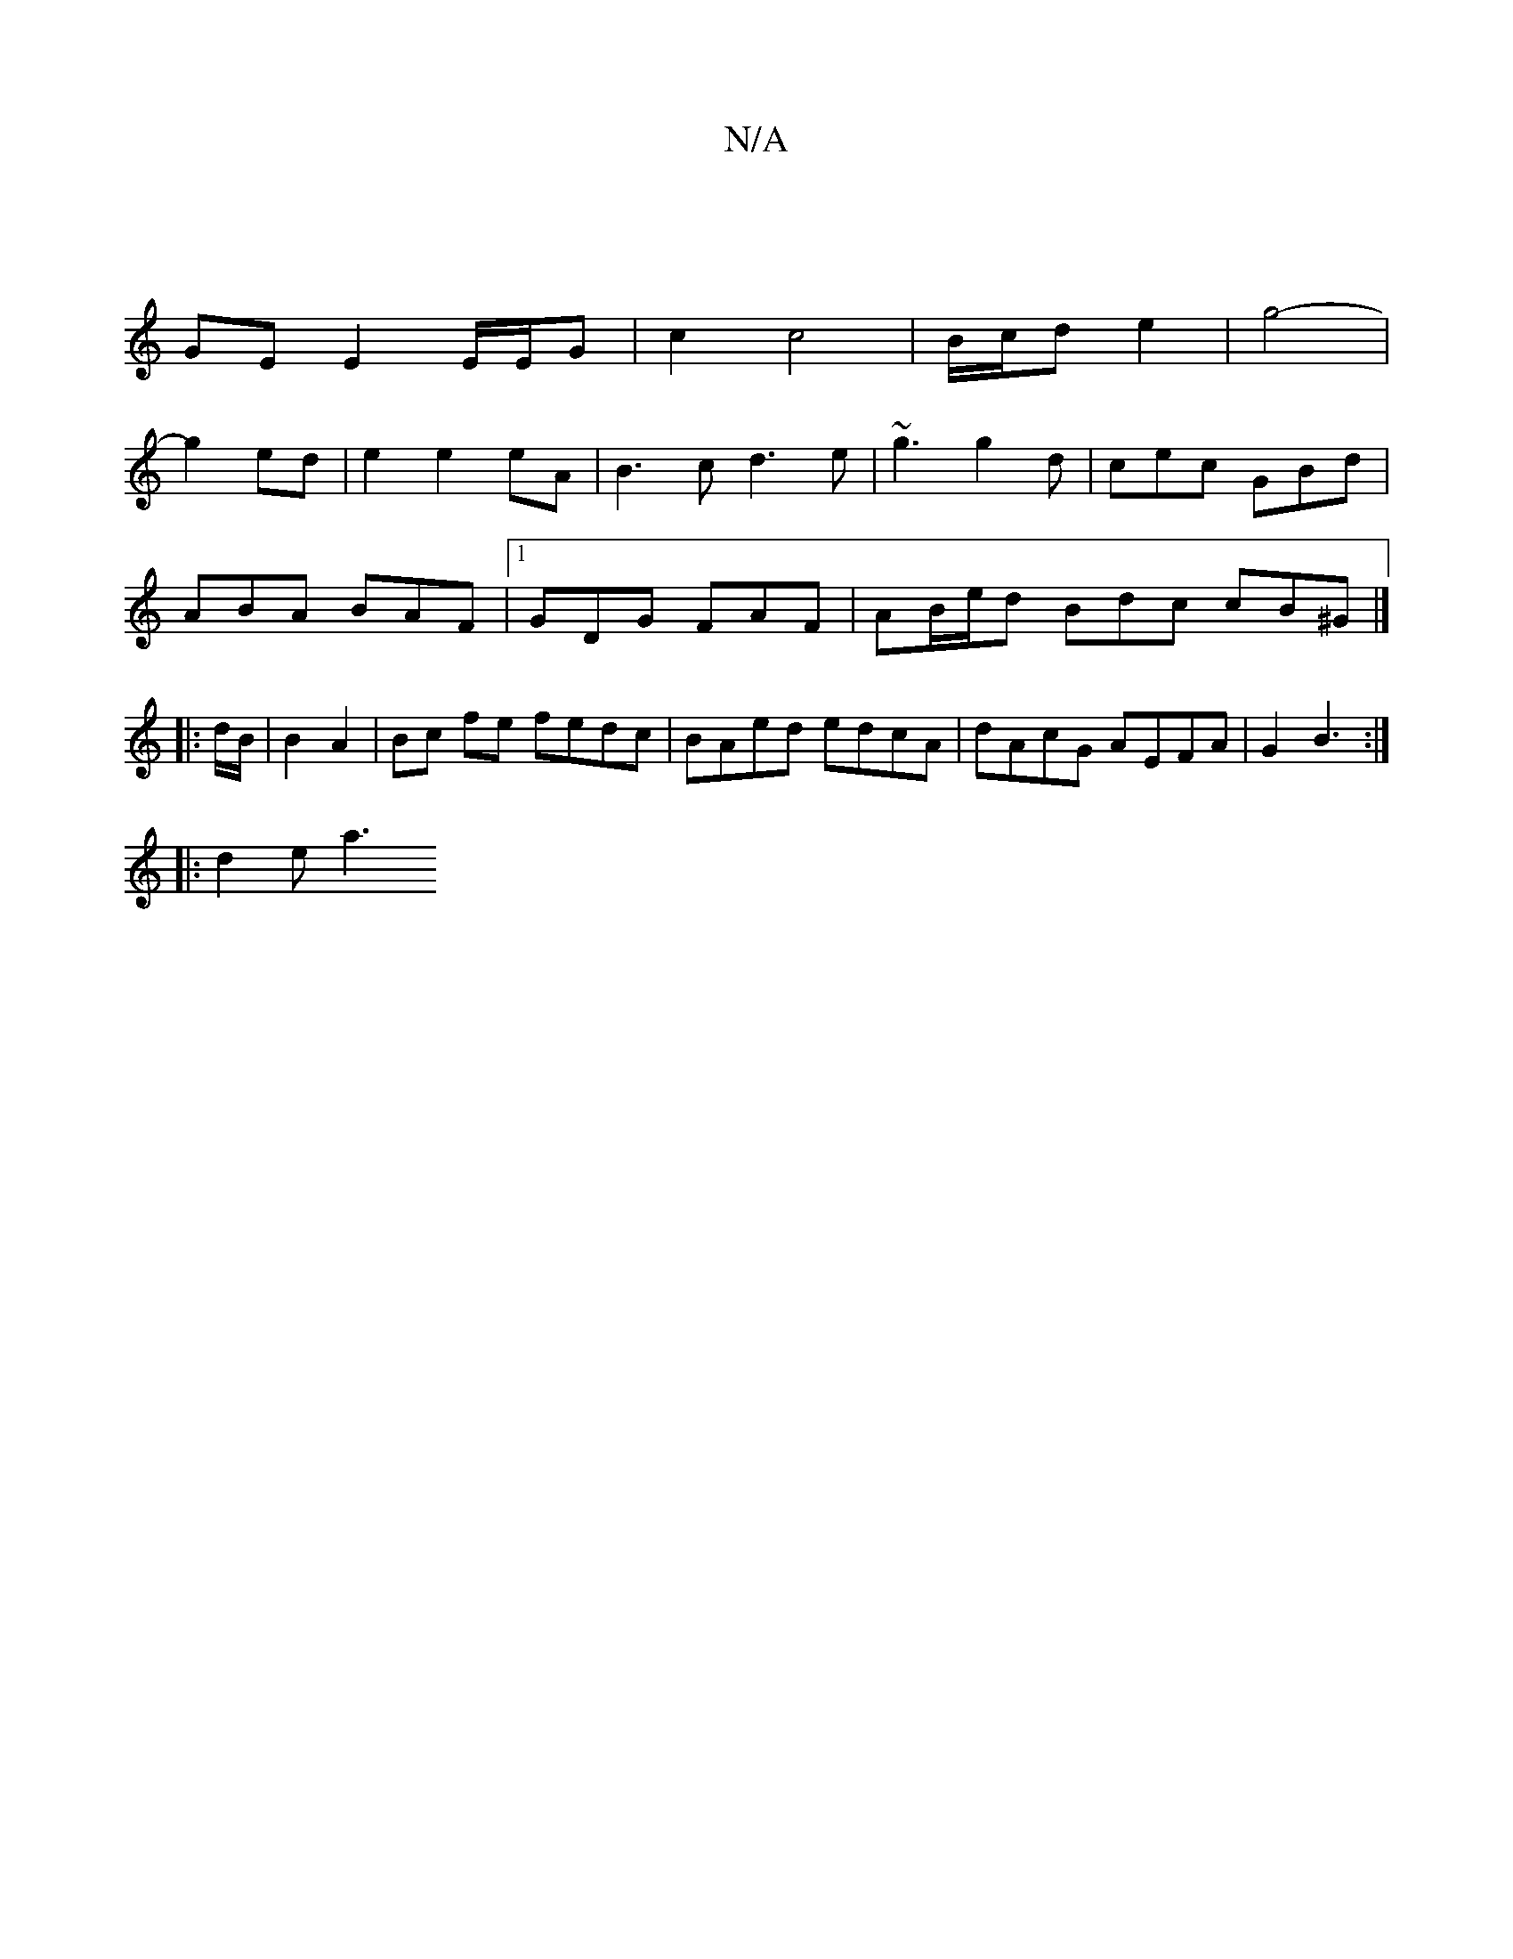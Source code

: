 X:1
T:N/A
M:4/4
R:N/A
K:Cmajor
|
GE E2 E/E/G | c2 c4 | B/c/d e2 | g4- |
g2 ed | e2 e2 eA | B3 c d3 e | ~g3 g2 d | cec GBd |
ABA BAF |1 GDG FAF | AB/e/d Bdc cB^G |] 
|: d/B/|B2 A2 | Bc fe fedc|BAed edcA|dAcG AEFA|G2 B3 :|
|: d2 e a3
